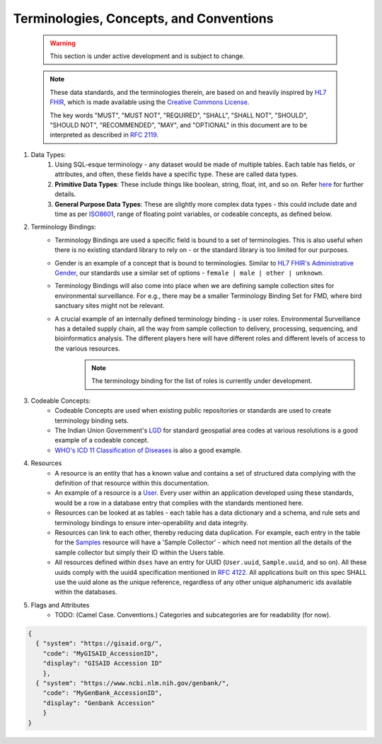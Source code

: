 Terminologies, Concepts, and Conventions
========================================

 .. warning::
    This section is under active development and is subject to change.


 .. note::
    These data standards, and the terminologies therein, are based on and heavily inspired by `HL7 FHIR <https://www.hl7.org/fhir/license.html#2.1.23>`_, which is made available using the `Creative Commons License <https://creativecommons.org/publicdomain/zero/1.0/>`_.
    
    The key words "MUST", "MUST NOT", "REQUIRED", "SHALL", "SHALL NOT", "SHOULD", "SHOULD NOT", "RECOMMENDED",  "MAY", and "OPTIONAL" in this document are to be interpreted as described in `RFC 2119 <https://datatracker.ietf.org/doc/html/rfc2119>`_.


#. Data Types:
    #.  Using SQL-esque terminology - any dataset would be made of multiple tables. Each table has fields, or attributes, and often, these fields have a specific type. These are called data types.
    #. **Primitive Data Types**: These include things like boolean, string, float, int, and so on. Refer `here <https://hl7.org/fhir/datatypes.html#primitive>`_ for further details.
    #. **General Purpose Data Types**: These are slightly more complex data types - this could include date and time as per `ISO8601 <https://www.iso.org/iso-8601-date-and-time-format.html>`_, range of floating point variables, or codeable concepts, as defined below.
#. Terminology Bindings: 
    * Terminology Bindings are used a specific field is bound to a set of terminologies. This is also useful when there is no existing standard library to rely on - or the standard library is too limited for our purposes.
    * Gender is an example of a concept that is bound to terminologies. Similar to `HL7 FHIR's Administrative Gender <https://hl7.org/fhir/valueset-administrative-gender.html>`_, our standards use a similar set of options - ``female | male | other | unknown``. 
    * Terminology Bindings will also come into place when we are defining sample collection sites for environmental surveillance. For e.g., there may be a smaller Terminology Binding Set for FMD, where bird sanctuary sites might not be relevant.
    * A crucial example of an internally defined terminology binding - is user roles. Environmental Surveillance has a detailed supply chain, all the way from sample collection to delivery, processing, sequencing, and bioinformatics analysis. The different players here will have different roles and different levels of access to the various resources.
       .. note::
        The terminology binding for the list of roles is currently under development.
#. Codeable Concepts:
    * Codeable Concepts are used when existing public repositories or standards are used to create terminology binding sets.
    * The Indian Union Government's `LGD <https://lgd.gov.in>`_ for standard geospatial area codes at various resolutions is a good example of a codeable concept.
    * `WHO's ICD 11 Classification of Diseases <https://www.who.int/standards/classifications/classification-of-diseases>`_ is also a good example.
#. Resources
    * A resource is an entity that has a known value and contains a set of structured data complying with the definition of that resource within this documentation.
    * An example of a resource is a `User <../users.html>`_. Every user within an application developed using these standards, would be a row in a database entry that complies with the standards mentioned here.
    * Resources can be looked at as tables - each table has a data dictionary and a schema, and rule sets and terminology bindings to ensure inter-operability and data integrity.
    * Resources can link to each other, thereby reducing data duplication. For example, each entry in the table for the `Samples <samples.html>`_ resource will have a 'Sample Collector' - which need not mention all the details of the sample collector but simply their ID within the Users table.
    * All resources defined within ``dses`` have an entry for UUID (``User.uuid``, ``Sample.uuid``, and so on). All these uuids comply with the uuid4 specification mentioned in `RFC 4122 <https://www.ietf.org/rfc/rfc4122.txt>`_. All applications built on this spec SHALL use the uuid alone as the unique reference, regardless of any other unique alphanumeric ids available within the databases.
#. Flags and Attributes
    * TODO: (Camel Case. Conventions.) Categories and subcategories are for readability (for now).


      .. csv-table:: Flags
         :file: ../csvs/flag.csv
         :widths: 20,30,50
         :header-rows: 1

.. code-block:: JSON

  { 
    { "system": "https://gisaid.org/",
      "code": "MyGISAID_AccessionID",
      "display": "GISAID Accession ID"
      },
    { "system": "https://www.ncbi.nlm.nih.gov/genbank/",
      "code": "MyGenBank_AccessionID",
      "display": "Genbank Accession"
      }
  }